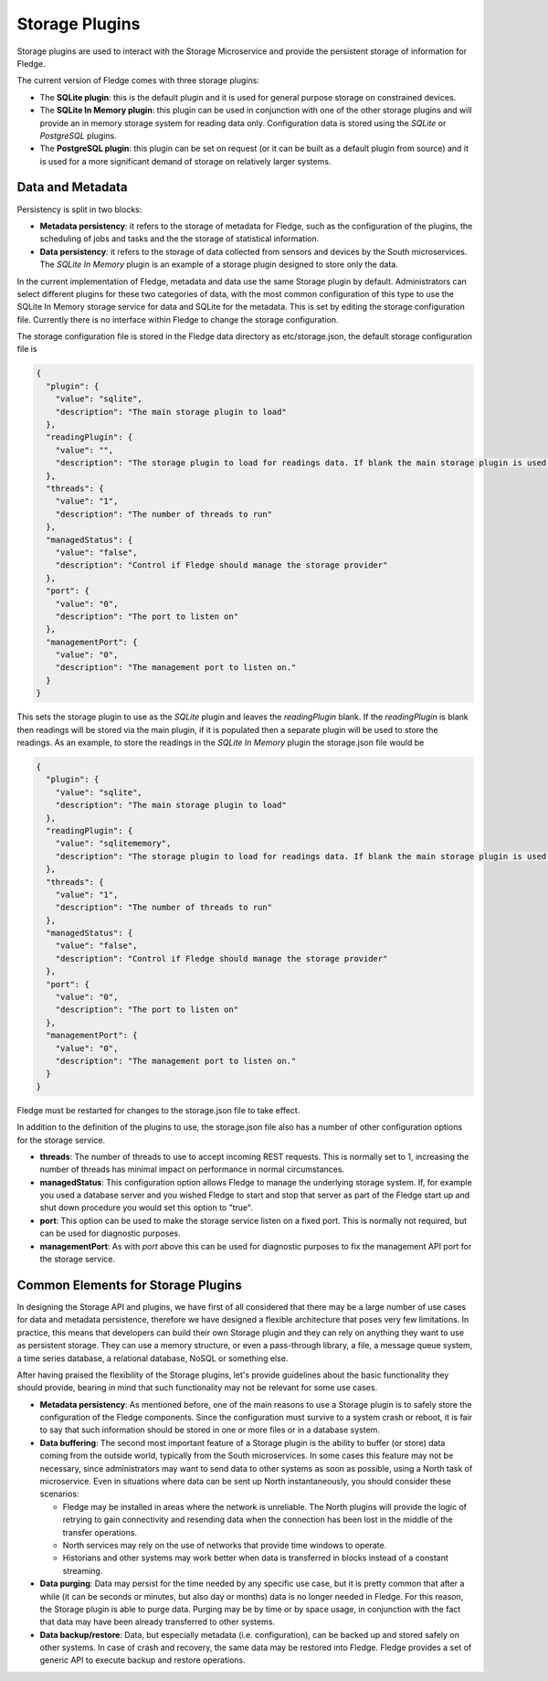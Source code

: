 .. Storage Plugins

.. |br| raw:: html

   <br />

.. Images

.. Links

.. Links in new tabs

.. =============================================


Storage Plugins
===============

Storage plugins are used to interact with the Storage Microservice and provide the persistent storage of information for Fledge. 

The current version of Fledge comes with three storage plugins:

- The **SQLite plugin**: this is the default plugin and it is used for general purpose storage on constrained devices.
- The **SQLite In Memory plugin**: this plugin can be used in conjunction with one of the other storage plugins and will provide an in memory storage system for reading data only. Configuration data is stored using the *SQLite* or *PostgreSQL* plugins.
- The **PostgreSQL plugin**: this plugin can be set on request (or it can be built as a default plugin from source) and it is used for a more significant demand of storage on relatively larger systems.


Data and Metadata
-----------------

Persistency is split in two blocks:

- **Metadata persistency**: it refers to the storage of metadata for Fledge, such as the configuration of the plugins, the scheduling of jobs and tasks and the the storage of statistical information.
- **Data persistency**: it refers to the storage of data collected from sensors and devices by the South microservices. The *SQLite In Memory* plugin is an example of a storage plugin designed to store only the data.

In the current implementation of Fledge, metadata and data use the same Storage plugin by default. Administrators can select different plugins for these two categories of data, with the most common configuration of this type to use the SQLite In Memory storage service for data and SQLite for the metadata. This is set by editing the storage configuration file. Currently there is no interface within Fledge to change the storage configuration.

The storage configuration file is stored in the Fledge data directory as etc/storage.json, the default storage configuration file is

.. code-block:: JSON

  {
    "plugin": {
      "value": "sqlite",
      "description": "The main storage plugin to load"
    },
    "readingPlugin": {
      "value": "",
      "description": "The storage plugin to load for readings data. If blank the main storage plugin is used."
    },
    "threads": {
      "value": "1",
      "description": "The number of threads to run"
    },
    "managedStatus": {
      "value": "false",
      "description": "Control if Fledge should manage the storage provider"
    },
    "port": {
      "value": "0",
      "description": "The port to listen on"
    },
    "managementPort": {
      "value": "0",
      "description": "The management port to listen on."
    }
  }

This sets the storage plugin to use as the *SQLite* plugin and leaves the *readingPlugin* blank. If the *readingPlugin* is blank then readings will be stored via the main plugin, if it is populated then a separate plugin will be used to store the readings. As an example, to store the readings in the *SQLite In Memory* plugin the storage.json file would be

.. code-block:: JSON

  {
    "plugin": {
      "value": "sqlite",
      "description": "The main storage plugin to load"
    },
    "readingPlugin": {
      "value": "sqlitememory",
      "description": "The storage plugin to load for readings data. If blank the main storage plugin is used."
    },
    "threads": {
      "value": "1",
      "description": "The number of threads to run"
    },
    "managedStatus": {
      "value": "false",
      "description": "Control if Fledge should manage the storage provider"
    },
    "port": {
      "value": "0",
      "description": "The port to listen on"
    },
    "managementPort": {
      "value": "0",
      "description": "The management port to listen on."
    }
  }

Fledge must be restarted for changes to the storage.json file to take effect.

In addition to the definition of the plugins to use, the storage.json file also has a number of other configuration options for the storage service.

- **threads**: The number of threads to use to accept incoming REST requests. This is normally set to 1, increasing the number of threads has minimal impact on performance in normal circumstances.

- **managedStatus**: This configuration option allows Fledge to manage the underlying storage system. If, for example you used a database server and you wished Fledge to start and stop that server as part of the Fledge start up and shut down procedure you would set this option to "true".

- **port**: This option can be used to make the storage service listen on a fixed port. This is normally not required, but can be used for diagnostic purposes.

- **managementPort**: As with *port* above this can be used for diagnostic purposes to fix the management API port for the storage service.

Common Elements for Storage Plugins
-----------------------------------

In designing the Storage API and plugins, we have first of all considered that there may be a large number of use cases for data and metadata persistence, therefore we have designed a flexible architecture that poses very few limitations. In practice, this means that developers can build their own Storage plugin and they can rely on anything they want to use as persistent storage. They can use a memory structure, or even a pass-through library, a file, a message queue system, a time series database, a relational database, NoSQL or something else.

After having praised the flexibility of the Storage plugins, let's provide guidelines about the basic functionality they should provide, bearing in mind that such functionality may not be relevant for some use cases.

- **Metadata persistency**: As mentioned before, one of the main reasons to use a Storage plugin is to safely store the configuration of the Fledge components. Since the configuration must survive to a system crash or reboot, it is fair to say that such information should be stored in one or more files or in a database system.
- **Data buffering**: The second most important feature of a Storage plugin is the ability to buffer (or store) data coming from the outside world, typically from the South microservices. In some cases this feature may not be necessary, since administrators may want to send data to other systems as soon as possible, using a North task of microservice. Even in situations where data can be sent up North instantaneously, you should consider these scenarios:

  - Fledge may be installed in areas where the network is unreliable. The North plugins will provide the logic of retrying to gain connectivity and resending data when the connection has been lost in the middle of the transfer operations.
  - North services may rely on the use of networks that provide time windows to operate. 
  - Historians and other systems may work better when data is transferred in blocks instead of a constant streaming.

- **Data purging**: Data may persist for the time needed by any specific use case, but it is pretty common that after a while (it can be seconds or minutes, but also day or months) data is no longer needed in Fledge. For this reason, the Storage plugin is able to purge data. Purging may be by time or by space usage, in conjunction with the fact that data may have been already transferred to other systems.

- **Data backup/restore**: Data, but especially metadata (i.e. configuration), can be backed up and stored safely on other systems. In case of crash and recovery, the same data may be restored into Fledge. Fledge provides a set of generic API to execute backup and restore operations.


